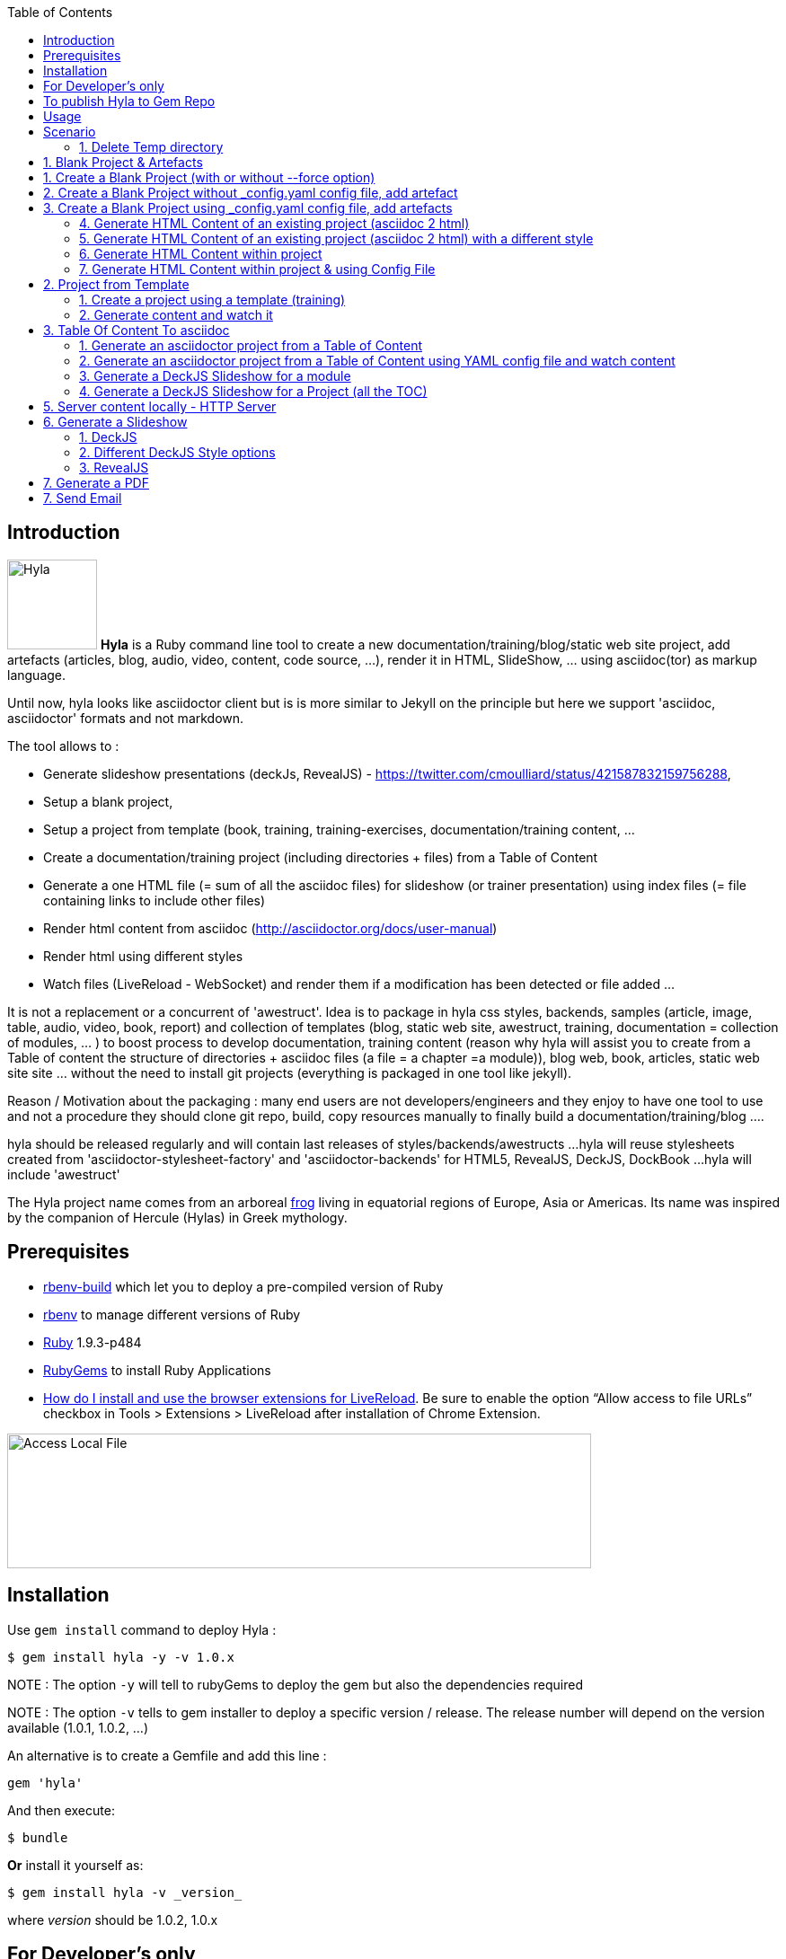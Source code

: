 :toc:
:data-uri:
:linkattrs:
:sectanchors:
:setlinks:

toc::[]

== Introduction

image:https://raw.github.com/cmoulliard/hyla/master/documentation/image/hyla_frog.jpg[Hyla, 100, 100, role="left"] **Hyla** is a Ruby command line tool to create a new
documentation/training/blog/static web site project, add artefacts (articles, blog, audio, video, content, code source, ...), render it in HTML, SlideShow, ... using asciidoc(tor) as markup language.

Until now, hyla looks like asciidoctor client but is is more similar to Jekyll on the principle but here we support 'asciidoc, asciidoctor' formats and not markdown.

The tool allows to :

- Generate slideshow presentations (deckJs, RevealJS) - https://twitter.com/cmoulliard/status/421587832159756288,
- Setup a blank project,
- Setup a project from template (book, training, training-exercises, documentation/training content, ...
- Create a documentation/training project (including directories + files) from a Table of Content
- Generate a one HTML file (= sum of all the asciidoc files) for slideshow (or trainer presentation) using index files (= file containing links to include other files)
- Render html content from asciidoc (http://asciidoctor.org/docs/user-manual)
- Render html using different styles
- Watch files (LiveReload - WebSocket) and render them if a modification has been detected or file added
...

It is not a replacement or a concurrent of 'awestruct'. Idea is to package in hyla css styles, backends, samples (article, image, table, audio, video, book, report)
and collection of templates (blog, static web site, awestruct, training, documentation = collection of modules, ... ) to boost process to develop documentation,
training content (reason why hyla will assist you to create from a Table of content the structure of directories + asciidoc files (a file = a chapter =a module)),
blog web, book, articles, static web site site ... without the need to install git projects (everything is packaged in one tool like jekyll).

Reason / Motivation about the packaging : many end users are not developers/engineers and they enjoy to have one tool to use and not a procedure they should clone git repo, build, copy resources manually
to finally build a documentation/training/blog ....

hyla should be released regularly and will contain last releases of styles/backends/awestructs ...
hyla will reuse stylesheets created from 'asciidoctor-stylesheet-factory' and 'asciidoctor-backends' for HTML5, RevealJS, DeckJS, DockBook ...
hyla will include 'awestruct'

The Hyla project name comes from an arboreal http://en.wikipedia.org/wiki/Hyla[frog] living in equatorial regions of Europe, Asia or Americas. Its name was inspired by the companion of Hercule (Hylas) in Greek mythology.

== Prerequisites

- https://github.com/sstephenson/ruby-build#readme[rbenv-build] which let you to deploy a pre-compiled version of Ruby
- https://github.com/sstephenson/rbenv[rbenv] to manage different versions of Ruby
- https://www.ruby-lang.org/en/[Ruby] 1.9.3-p484
- http://guides.rubygems.org/[RubyGems] to install Ruby Applications
- http://feedback.livereload.com/knowledgebase/articles/86242-how-do-i-install-and-use-the-browser-extensions-[How do I install and use the browser extensions for LiveReload].
Be sure to enable the option “Allow access to file URLs” checkbox in Tools > Extensions > LiveReload after installation of Chrome Extension.

image::image/access_local_file.png[Access Local File,650,150]

== Installation

Use `gem install` command to deploy Hyla :

    $ gem install hyla -y -v 1.0.x

NOTE : The option `-y` will tell to rubyGems to deploy the gem but also the dependencies required

NOTE : The option `-v` tells to gem installer to deploy a specific version / release. The release number will depend on the version available (1.0.1, 1.0.2, ...)

An alternative is to create a Gemfile and add this line :

    gem 'hyla'

And then execute:

    $ bundle

**Or** install it yourself as:

    $ gem install hyla -v _version_

where _version_ should be 1.0.2, 1.0.x

== For Developer's only

    Clone Git project locally, move to Hyla directory and execute the following commands
    gem build hyla.gemspec
    gem install hyla-1.0.x

== To publish Hyla to Gem Repo

    gem build hyla.gemspec
    gem install hyla-1.0.x.gem
    gem push hyla-1.0.x.gem

== Usage

Open a terminal and move to the folder where you would like to create a new project or develop an existing. As Hyla is command line tool, it will be used with one of the following commands :

    create               Creates a new file from asciidoc artefacts for an existing project
    generate             Generate modules and asciidoc files from an asciidoc Table Of Content file
    help                 Display global or [command] help documentation.
    new                  Creates a new Hyla project using a template or blank to the PATH specified
    serve                Serve locally your site
    watch                Watch directories for any change, add or file deleted and render document (HTML5)

More info about options and commands available can be find by running the `command line tool`

    hyla --help

== Scenario

The following scenario describes how we can can setup a project using one of the option proposed by Hyla : Create, Generate, Watch, ... You can

==== 1. Delete Temp directory

    rm -rf ~/hyla/MyBlankProject/
    rm -rf ~/hyla/MyBookProject
    rm -rf ~/hyla/MyPdfProject/
    rm -rf ~/hyla/MyTocProject/
    rm -rf ~/hyla/MyTrainingProject/
    rm -rf ~/hyla/MyTrainingExercisesProject/
    rm -rf ~/hyla/MyDeckSlideShow/
    rm -rf ~/hyla/MyRevealSlideShow/
    rm -rf ~/hyla/MyEmailProject/

== 1. Blank Project & Artefacts

Using hyla we will create a new project (= directory) and add artefacts (article, audio, video, image, source, table)

== 1. Create a Blank Project (with or without --force option)

    hyla new --blank ~/hyla/MyBlankProject
    hyla new --blank ~/hyla/MyBlankProject --force

== 2. Create a Blank Project without _config.yaml config file, add artefact

- Clean and create a MyBlankProject (= directory) using --force option

    cd ~/hyla
    rm -rf MyBlankProject/
    hyla new --blank MyBlankProject --force

- Create Asciidoc files from samples (book, article, image, audio, ...)

    hyla create --t asciidoc --a article --d ~/hyla/MyBlankProject
    hyla create --t asciidoc --a book --d ~/hyla/MyBlankProject
    hyla create --t asciidoc --a image --d ~/hyla/MyBlankProject
    hyla create --t asciidoc --a audio --d ~/hyla/MyBlankProject
    hyla create --t asciidoc --a video --d ~/hyla/MyBlankProject
    hyla create --t asciidoc --a source --d ~/hyla/MyBlankProject
    hyla create --t asciidoc --a table --d ~/hyla/MyBlankProject

== 3.  Create a Blank Project using _config.yaml config file, add artefacts

- Clean up project and create a MyBlankProject (= directory) using --force option

    cd ~/hyla
    rm -rf MyBlankProject/

    # Create a Blank project but containing the yaml config file
    hyla new --blank MyBlankProject --force

    cd MyBlankProject

- Create Asciidoc files from samples (book, article, image, audio, ...)

    hyla create --a article
    hyla create --a book
    hyla create --a image
    hyla create --a audio
    hyla create --a video
    hyla create --a source
    hyla create --a table

=== 4. Generate HTML Content of an existing project (asciidoc 2 html)

    hyla generate -r adoc2html -s ~/hyla/MyBlankProject/ -d ~/hyla/MyBlankProject/generated_content

=== 5. Generate HTML Content of an existing project (asciidoc 2 html) with a different style

    Styles available : liberation, asciidoctor, colony, foundation, foundation-lime, foundation-potion, github, golo, iconic, maker, readthedocs, riak, rocket-panda, rubygems

    hyla generate -r adoc2html -s ~/hyla/MyBlankProject/ -d ~/hyla/MyBlankProject/generated_content --style liberation
    hyla generate -r adoc2html -s ~/hyla/MyBlankProject/ -d ~/hyla/MyBlankProject/generated_content --style github
    hyla generate -r adoc2html -s ~/hyla/MyBlankProject/ -d ~/hyla/MyBlankProject/generated_content --style foundation

=== 6. Generate HTML Content within project

    hyla generate -r adoc2html -s . -d generated_content

=== 7. Generate HTML Content within project & using Config File

   As destination directory is not longer '.' (which is the case when we add artefacts using `hyla create` command, then we must change the destination directory to `generated_content`. the original file is
   still available as it will backup by ruby

    ruby -i.bak -pe 'sub(%r{destination: .},"destination: generated_content")' _config.yaml
    hyla generate
    hyla generate -y foundation


== 2. Project from Template

=== 1. Create a project using a template (training)

    cd ~/hyla
    hyla new -t training MyTrainingProject

    // TODO Refactor Training Exercises Template
    hyla new -t training-exercises MyTrainingExercisesProject

    // TODO - Add images
    hyla new -t book MyBookProject

=== 2. Generate content and watch it

    cd ~/hyla/MyTrainingProject
    ruby -i.bak -pe 'sub(%r{destination: .},"destination: generated_content")' _config.yaml
    hyla generate

    hyla watch -s ~/hyla/MyTrainingProject/ -d ~/hyla/MyTrainingProject/generated_content

== 3. Table Of Content To asciidoc

=== 1. Generate an asciidoctor project from a Table of Content

The entry point of a Documention site, Training, Publication or Book will consist most of the time to create
a Table Of Content which is a collection of modules with chapters that we will develop. As this process to elaborate
the structure of the project will consume lot of time/effort, Hyla will simplify your life as it allows from a TOC file


    = A. Introduction module
    >> This is the module 'A. Introduction'
    == 1. Chapter
    This is a chapter about ...
    == 2. Chapter
    This is a Chapter about ...
    === 2.1. Section
    ...
    = B. Instruction module
    >> This is the module 'B. Instruction module'
    == 1. Chapter
    This is a Chapter about ...`

to generate a collection of folders (= modules) containing files which represent the chapters (== Titles of the TOC ).
For each module (= Module), an index file is also created including the files listed in a module. That can be serve to generate a
slideshow presentation using as backend (DeckJS, DZSlides, ...) later on.

- Delete existing project

    cd ~/hyla
    rm -rf MyTocProject/

- Generate asciidoc files from a Table Of Content (= collection of folders and files) and next HTML

    hyla generate -r toc2adoc -p my-project -d ~/hyla/MyTocProject/ --toc ~/MyProjects/hyla/data/toc.adoc
    hyla generate -r adoc2html -s ~/hyla/MyTocProject/ -d ~/hyla/MyTocProject/generated_content

Example about what is generated

    >> Project Name : my-project <<
    >> Directory created : ~/hyla/MyTocProject/A_Introduction_module <<
       = File created : 1_Chapter
       = File created : 2_Chapter
       = File created : 3_Chapter
    >> Directory created : ~/Temp/MyTocProject/B_Instruction_module <<
       = File created : 1_Chapter
    >> Directory created : /Temp/MyTocProject/C_Installation_module <<
       = File created : 1_Chapter
       = File created : 2_Chapter


- Watch asciidoc files and generate new HTML content when a modification is detected

While you develop asciidoc(tor) documents, it is interesting to consult the files rendered in HTML. Hyla supports such option with LiverReload
as a WebSocket server is exposed for the browser. To watch files and let's asciidoctor to render them, simply open a terminal and provide as
 parameter the source directory containing the files to be watched.

    hyla watch -s ~/hyla/MyTocProject/ -d ~/hyla/MyTocProject/generated_content

=== 2. Generate an asciidoctor project from a Table of Content using YAML config file and watch content

    rm -rf ~/hyla/MyTocProject
    cd ~/hyla
    hyla new --blank MyTocProject
    cd MyTocProject
    hyla generate --r toc2adoc

    # Change destination in config files or pass info as option
    # cd ../MyTocProject/
    # subl _config.yaml
    hyla generate -r adoc2html

    hyla watch -s ~/hyla/MyTocProject/ -d generated_content

=== 3. Generate a DeckJS Slideshow for a module

    cd ~/hyla/MyTocProject
    hyla generate --backend deckjs -s  A_Introduction_module/ -d A_Introduction_module/generated_content -r index2slide

=== 4. Generate a DeckJS Slideshow for a Project (all the TOC)

    cd ~/hyla/MyTocProject
    hyla generate --backend deckjs -s  . -d generated_content -r index2slide --trace

== 5. Server content locally - HTTP Server

To simplify your life, a simple HTTP Server can be started by Hyla and will allow to consult/browse HTML files generated. In this case, start this
Hyla command in another Terminal

    hyla serve -P 4000 -H localhost -b /hyla/ --out_dir ~/hyla/MyTrainingProject/generated_content/

== 6. Generate a Slideshow

=== 1. DeckJS

    rm -rf  ~/hyla/MyDeckSlideShow
    cd ~/hyla
    hyla new --blank MyDeckSlideShow

    hyla create -t slideshow -a deckjs -d MyDeckSlideShow
    hyla generate --backend deckjs -s  ~/hyla/MyDeckSlideShow -d ~/hyla/MyDeckSlideShow/generated_content -r adoc2slide

=== 2. Different DeckJS Style options

    hyla generate --backend deckjs -s  ~/hyla/MyDeckSlideShow -d ~/hyla/MyDeckSlideShow/generated_content -r index2slide -a deckjs_theme=swiss,deckjs_transition=fade
    hyla generate --backend deckjs -s  ~/hyla/MyDeckSlideShow -d ~/hyla/MyDeckSlideShow/generated_content -r index2slide -a deckjs_theme=web-2.0,deckjs_transition=horizontal-slide

===  3. RevealJS

    rm -rf ~/hyla/MyRevealSlideShow
    cd ~/hyla
    hyla new --blank MyRevealSlideShow

    hyla create -t slideshow -a revealjs -d MyRevealSlideShow

    cd MyRevealSlideShow

    hyla generate --backend revealjs -s . -d generated_content -r adoc2slide

    open http://localhost:4000/hyla/slideshow_revealjs.html &

    hyla serve -P 4000 -H localhost -b /hyla/ --out_dir ~/hyla/MyRevealSlideShow/generated_content/

== 7. Generate a PDF

A PDF document can be created using the rendering option `html2pdf`. To render the HTML file, Hyla uses the following Ruby
libraries https://github.com/pdfkit/pdfkit[pdfkit] and https://github.com/wkhtmltopdf/wkhtmltopdf[wkhtmltopdf].

- Clean and create a MyPdfProject (= directory)

    cd ~/hyla
    rm -rf MyPdfroject/
    hyla new --blank MyPdfProject --force
    cd MyPdfProject

- Create 2 Asciidoc files from samples (book, image)

    hyla create --a book
    hyla create --a image

- Change destination firm local '.' to 'generated_content'

    ruby -i.bak -pe 'sub(%r{destination: .},"destination: generated_content")' _config.yaml

- Generate HTML content using foundation stylesheet

    hyla generate --style foundation

- We change the rendering from adoc2html to html2pdf

    ruby -i.bak -pe 'sub(%r{rendering: adoc2html},"rendering: html2pdf")' _config.yaml

- Source directory & Destination directory

    ruby -i.bak -pe 'sub(%r{source: .},"source: ./generated_content")' _config.yaml
    ruby -i.bak -pe 'sub(%r{destination: generated_content},"destination: ./generated_content/pdf")' _config.yaml

- We will generate the PDF file for the image and book

    hyla generate -f asciidoc_book.html
    hyla generate -f asciidoc_image.html

- Result can be opened and viewed

    open generated_content/pdf/asciidoc_book.pdf
    open generated_content/pdf/asciidoc_image.pdf

== 7. Send Email

An email can be created using as attachment an HTML file based on the information, parameters provided into the
_config.yaml file. These parameters will allow to populate the email message and add as attachment the HTML
file generated from an asciidoc file.

    email_attributes:
        from:     "Charles Moulliard <ch007m@gmail.com>"
        to:       'cmoulliard@apache.com'
        subject:  "This is a beautiful HTML document created by Asciidoctor and Hyla Tool"
        # GMAIL
        smtp_server:      'smtp.gmail.com'
        port:             '587'
        enable_starttls:  'true'
        user:             'your_gmail_user'
        password:         'your_gmail_password!'

Two new options are required to process the request on the command line or using _config.yaml file

    location: ./generated_content
    file: name_of_html_file

- Create a Blank project

    cd ~/hyla
    rm -rf MyEmailProject/
    hyla new --blank MyEmailProject --force
    cd MyEmailProject

- Edit the _config.yaml file and add the parameters required (see previously)

- Change destination firm local '.' to 'generated_content'

    ruby -i.bak -pe 'sub(%r{destination: .},"destination: generated_content")' _config.yaml

- Generate HTML content using foundation stylesheet

    hyla generate --style asciidoctor

- Send email to the SMTP server defined

   hyla sendmail

- Consult the message received in your mailbox

image::image/email_send.png[]








